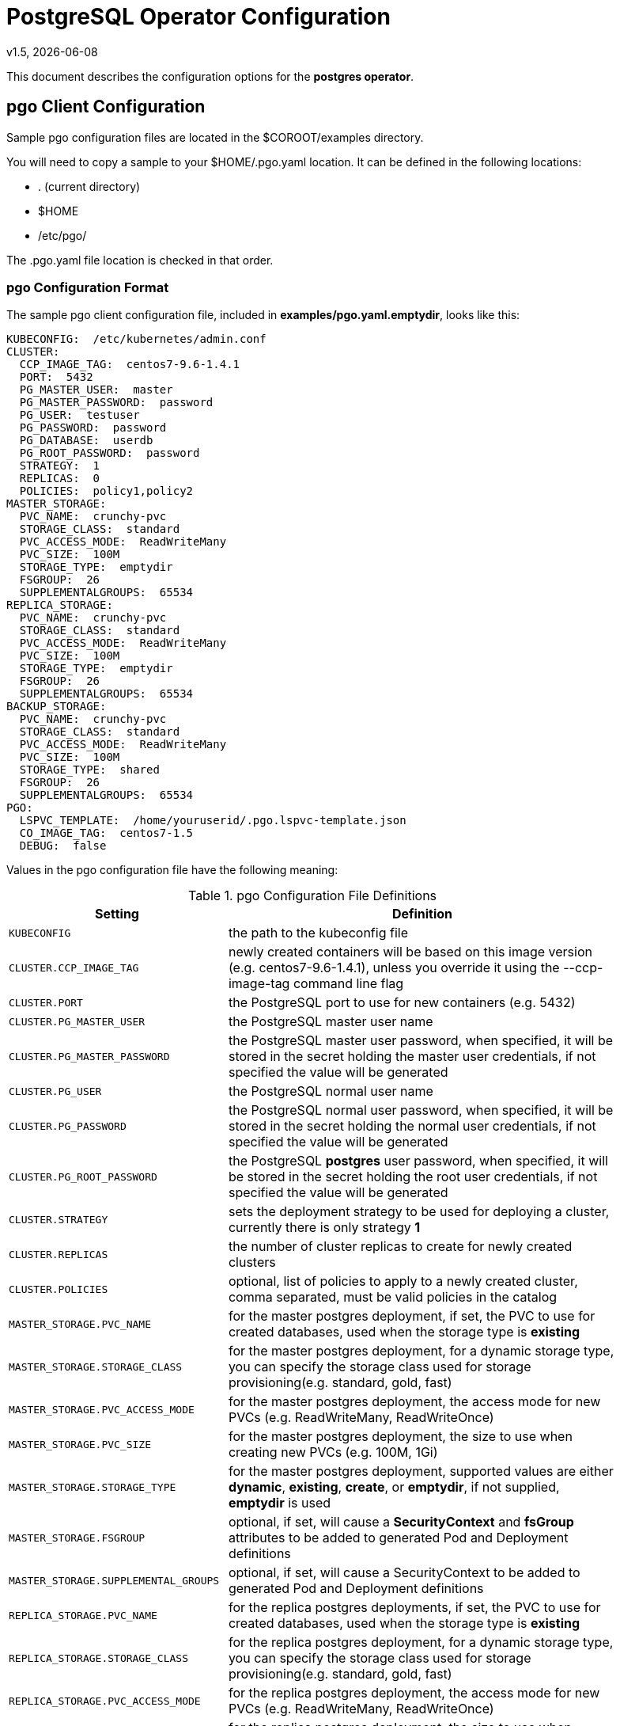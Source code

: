 = PostgreSQL Operator Configuration
v1.5, {docdate}


This document describes the configuration options
for the *postgres operator*.

== pgo Client Configuration

Sample pgo configuration files are located in the $COROOT/examples directory.

You will need to copy a sample to your $HOME/.pgo.yaml location.  It
can be defined in the following locations:
 
 * . (current directory)
 * $HOME
 * /etc/pgo/

The .pgo.yaml file location is checked in that order.

=== pgo Configuration Format

The sample pgo client configuration file, included in
*examples/pgo.yaml.emptydir*, looks like this:

[source,yaml]
....
KUBECONFIG:  /etc/kubernetes/admin.conf
CLUSTER:
  CCP_IMAGE_TAG:  centos7-9.6-1.4.1
  PORT:  5432
  PG_MASTER_USER:  master
  PG_MASTER_PASSWORD:  password
  PG_USER:  testuser
  PG_PASSWORD:  password
  PG_DATABASE:  userdb
  PG_ROOT_PASSWORD:  password
  STRATEGY:  1
  REPLICAS:  0
  POLICIES:  policy1,policy2
MASTER_STORAGE:
  PVC_NAME:  crunchy-pvc
  STORAGE_CLASS:  standard
  PVC_ACCESS_MODE:  ReadWriteMany
  PVC_SIZE:  100M
  STORAGE_TYPE:  emptydir
  FSGROUP:  26
  SUPPLEMENTALGROUPS:  65534
REPLICA_STORAGE:
  PVC_NAME:  crunchy-pvc
  STORAGE_CLASS:  standard
  PVC_ACCESS_MODE:  ReadWriteMany
  PVC_SIZE:  100M
  STORAGE_TYPE:  emptydir
  FSGROUP:  26
  SUPPLEMENTALGROUPS:  65534
BACKUP_STORAGE:
  PVC_NAME:  crunchy-pvc
  STORAGE_CLASS:  standard
  PVC_ACCESS_MODE:  ReadWriteMany
  PVC_SIZE:  100M
  STORAGE_TYPE:  shared
  FSGROUP:  26
  SUPPLEMENTALGROUPS:  65534
PGO:
  LSPVC_TEMPLATE:  /home/youruserid/.pgo.lspvc-template.json
  CO_IMAGE_TAG:  centos7-1.5
  DEBUG:  false
....

Values in the pgo configuration file have the following meaning:

.pgo Configuration File Definitions
[width="90%",cols="m,2",frame="topbot",options="header"]
|======================
|Setting | Definition
|KUBECONFIG        | the path to the kubeconfig file
|CLUSTER.CCP_IMAGE_TAG        |newly created containers will be based on this image version (e.g. centos7-9.6-1.4.1), unless you override it using the --ccp-image-tag command line flag
|CLUSTER.PORT        | the PostgreSQL port to use for new containers (e.g. 5432)
|CLUSTER.PG_MASTER_USER        | the PostgreSQL master user name
|CLUSTER.PG_MASTER_PASSWORD        | the PostgreSQL master user password, when specified, it will be stored in the secret holding the master user credentials, if not specified the value will be generated
|CLUSTER.PG_USER        | the PostgreSQL normal user name
|CLUSTER.PG_PASSWORD        | the PostgreSQL normal user password, when specified, it will be stored in the secret holding the normal user credentials, if not specified the value will be generated
|CLUSTER.PG_ROOT_PASSWORD        | the PostgreSQL *postgres* user password, when specified, it will be stored in the secret holding the root user credentials, if not specified the value will be generated
|CLUSTER.STRATEGY        | sets the deployment strategy to be used for deploying a cluster, currently there is only strategy *1*
|CLUSTER.REPLICAS        | the number of cluster replicas to create for newly created clusters
|CLUSTER.POLICIES        | optional, list of policies to apply to a newly created cluster, comma separated, must be valid policies in the catalog
|MASTER_STORAGE.PVC_NAME        |for the master postgres deployment, if set, the PVC to use for created databases, used when the storage type is *existing*
|MASTER_STORAGE.STORAGE_CLASS        |for the master postgres deployment, for a dynamic storage type, you can specify the storage class used for storage provisioning(e.g. standard, gold, fast)
|MASTER_STORAGE.PVC_ACCESS_MODE        |for the master postgres deployment, the access mode for new PVCs (e.g. ReadWriteMany, ReadWriteOnce)
|MASTER_STORAGE.PVC_SIZE        |for the master postgres deployment, the size to use when creating new PVCs (e.g. 100M, 1Gi)
|MASTER_STORAGE.STORAGE_TYPE        |for the master postgres deployment, supported values are either *dynamic*, *existing*, *create*, or *emptydir*, if not supplied, *emptydir* is used
|MASTER_STORAGE.FSGROUP        | optional, if set, will cause a *SecurityContext* and *fsGroup* attributes to be added to generated Pod and Deployment definitions 
|MASTER_STORAGE.SUPPLEMENTAL_GROUPS        | optional, if set, will cause a SecurityContext to be added to generated Pod and Deployment definitions 
|REPLICA_STORAGE.PVC_NAME        |for the replica postgres deployments, if set, the PVC to use for created databases, used when the storage type is *existing*
|REPLICA_STORAGE.STORAGE_CLASS        |for the replica postgres deployment, for a dynamic storage type, you can specify the storage class used for storage provisioning(e.g. standard, gold, fast)
|REPLICA_STORAGE.PVC_ACCESS_MODE        |for the replica postgres deployment, the access mode for new PVCs (e.g. ReadWriteMany, ReadWriteOnce)
|REPLICA_STORAGE.PVC_SIZE        |for the replica postgres deployment, the size to use when creating new PVCs (e.g. 100M, 1Gi)
|REPLICA_STORAGE.STORAGE_TYPE        |for the replica postgres deployment, supported values are either *dynamic*, *existing*, *create*, or *emptydir*, if not supplied, *emptydir* is used
|REPLICA_STORAGE.FSGROUP        | optional, if set, will cause a *SecurityContext* and *fsGroup* attributes to be added to generated Pod and Deployment definitions 
|REPLICA_STORAGE.SUPPLEMENTAL_GROUPS        | optional, if set, will cause a SecurityContext to be added to generated Pod and Deployment definitions 
|BACKUP_STORAGE.PVC_NAME        |for the backup job, if set, the PVC to use for holding backup files, used when the storage type is *existing*
|BACKUP_STORAGE.STORAGE_CLASS        |for the backup job, for a dynamic storage type, you can specify the storage class used for storage provisioning(e.g. standard, gold, fast)
|BACKUP_STORAGE.PVC_ACCESS_MODE        |for the backup job, the access mode for new PVCs (e.g. ReadWriteMany, ReadWriteOnce)
|BACKUP_STORAGE.PVC_SIZE        |for the backup job, the size to use when creating new PVCs (e.g. 100M, 1Gi)
|BACKUP_STORAGE.STORAGE_TYPE        |for the backup job , supported values are either *dynamic*, *existing*, *create*, or *emptydir*, if not supplied, *emptydir* is used
|BACKUP_STORAGE.FSGROUP        | optional, if set, will cause a *SecurityContext* and *fsGroup* attributes to be added to generated Pod and Deployment definitions 
|BACKUP_STORAGE.SUPPLEMENTAL_GROUPS        | optional, if set, will cause a SecurityContext to be added to generated Pod and Deployment definitions 
|PGO.LSPVC_TEMPLATE        | the PVC lspvc template file used to view PVCs
|PGO.CO_IMAGE_TAG        | image tag to use for the PostgreSQL operator containers
|PGO.DEBUG        | set to true if you want to see debug messages from the pgo client
|======================


== Operator Configuration (Server)

The operator is run as a Kube Deployment on the Kube cluster
within a namespace.  

The script *example/operator/deploy.sh* will create the operator
deployment on your Kube cluster.  

That script will also create a PV named *crunchy-pv* using a HostPath of */data*  and a PVC named *crunchy-pvc* on your local system.  This is 
only for testing the operator, edit or remove the PV/PVC creation
to meet your requirements.

You can also create NFS PV(s) using the create-pv-nfs.sh script.

To enable DEBUG messages from the operator pod, set the *DEBUG* environment
variable to *true* within its deployment file *deployment.json*.

=== Docker Connection

The operator looks up Docker images information like labels to use
when creating databases and clusters.  For this to work, the
Pod needs to access the Docker socket, the socket is mounted as a
hostPath volume to the operator pod.  You will need to ensure
that the host Docker socket's permissions are adjusted to allow
the operator to connect to the Docker socket.  On CentOS, the
standard docker socket permissions are:
....
srw-rw----. 1 root docker 0 May 17 07:30 /var/run/docker.sock
....

Since the operator runs as the *root* user, it can access the docker
socket.  

=== Operator Templates

The database and cluster Kube objects that get created by the operator
are based on json templates that are added into the operator deployment
by means of a mounted volume.

The templates are located in the *$COROOT/conf/postgres-operator* directory
and get added into a config map which is mounted by the operator deployment.

For your persistent file system, you might need to adjust the templates
to add *fsGroup* or *supplementalGroup* attributes to your *pgo* configuration
file.

=== Persistence

Different ways of handling storage are specified by a user in
the *.pgo.yaml* configuration file by specifying values within
the REPLICA_STORAGE, MASTER_STORAGE, and BACKUP_STORAGE settings.

The following STORAGE_TYPE values are possible:

 * *dynamic* - currently not implemented, this will allow for dynamic
 provisioning of storage using a StorageClass
 * *existing* - this setting allows you to use a PVC that already exists,
 for example if you have a NFS volume mounted to a PVC, all Postgres clusters
 can write to that NFS volume mount via a common PVC, when set, the PVC_NAME
 setting is used for the PVC
 * *create* - this setting allows for the creation of a new PVC for
 each Postgres cluster using a naming convention of *clustername*-pvc*, 
 when set, the *PVC_SIZE*, *PVC_ACCESS_MODE* settings are used in
 constructing the new PVC
 * *emptydir*, if not supplied, *emptydir* is used

The operator will create new PVCs using this naming convention:
*dbname-pvc* where *dbname* is the database name you have specified.  For
example, if you run:
....
pgo create cluster example1
....

It will result in a PVC being created named *example1-pvc* and in
the case of a backup job, the pvc is named *example1-backup-pvc*

There are currently 3 sample pgo configuration files provided
for users to use as a starting configuration:

 * pgo.yaml.emptydir - this configuration specifies *emptydir* storage
 to be used for databases
 * pgo.yaml.nfs - this configuration specifies *create* storage to
 be used, this is used for NFS storage for example where you want to
 have a unique PVC created for each database
 * pgo.yaml.dynamic - this configuration specifies *dynamic* storage
 to be used, namely a *storageclass* that refers to a dynamic provisioning
 strorage such as StorageOS or Portworx, or GCE.

